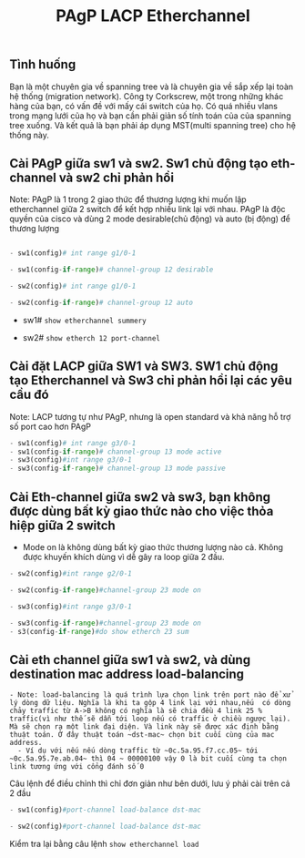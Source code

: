 #+TITLE: PAgP LACP Etherchannel
[[file:_assets/2020-11-26_23-50-40_screenshot.png]]

** Tình huống
 Bạn là một chuyên gia về spanning tree và là chuyên gia về sắp xếp lại  toàn hệ thống (migration network). Công ty Corkscrew, một trong những khác hàng của bạn, có vấn đề với mấy cái switch của họ. Có quá nhiều vlans trong mạng lưới của họ và bạn cần phải giản số tính toán của của spanning tree xuống. Và kết quả là bạn phải áp dụng MST(multi spanning tree) cho hệ thống này.

**  Cài PAgP giữa sw1 và sw2. Sw1 chủ động tạo eth-channel và sw2 chỉ phản hồi
   Note: PAgP là 1 trong 2 giao thức để thương lượng khi muốn lập etherchannel giữa 2 switch để kết hợp nhiều link lại với nhau. PAgP là độc quyền của cisco và dùng 2 mode desirable(chủ động) và auto (bị động) để thương lượng
    #+begin_src python

      - sw1(config)# int range g1/0-1

      - sw1(config-if-range)# channel-group 12 desirable

      - sw2(config)# int range g1/0-1

      - sw2(config-if-range)# channel-group 12 auto

    #+end_src
      - sw1# ~show etherchannel summery~
        #+DOWNLOADED: screenshot @ 2020-11-27 00:02:19
 [[file:_assets/2020-11-27_00-02-19_screenshot.png]]
    - sw2# ~show etherch 12 port-channel~
      #+DOWNLOADED: screenshot @ 2020-11-27 00:04:12
 [[file:_assets/2020-11-27_00-04-12_screenshot.png]]



**  Cài đặt LACP giữa SW1 và SW3. SW1  chủ động tạo Etherchannel và Sw3 chỉ phản hồi lại các yêu cầu đó
   Note: LACP tương tự như PAgP, nhưng là open standard và  khả năng hỗ trợ số port cao hơn PAgP 
   #+begin_src python
   - sw1(config)# int range g3/0-1
   - sw1(config-if-range)# channel-group 13 mode active
   - sw3(config)#int range g3/0-1
   - sw3(config-if-range)# channel-group 13 mode passive
   #+end_src

     #+DOWNLOADED: screenshot @ 2020-11-27 00:09:27
     [[file:_assets/2020-11-27_00-09-27_screenshot.png]]

**  Cài Eth-channel giữa sw2 và sw3, bạn không được dùng bất kỳ giao thức nào cho việc thỏa hiệp giữa 2 switch
   + Mode on là không dùng bất kỳ giao thức thương lượng nào cả. Không được khuyến khích dùng vì dễ gây ra loop giữa 2 đầu. 
   #+begin_src python
   - sw2(config)#int range g2/0-1

   - sw2(config-if-range)#channel-group 23 mode on

   - sw3(config)#int range g3/0-1

   - sw3(config-if-range)#channel-group 23 mode on
   - s3(config-if-range)#do show etherch 23 sum
   #+end_src
   #+DOWNLOADED: screenshot @ 2020-11-27 00:14:31
   [[file:_assets/2020-11-27_00-14-31_screenshot.png]]
 
**  Cài eth channel giữa sw1 và sw2, và dùng destination mac address load-balancing
#+begin_example
- Note: load-balancing là quá trình lựa chọn link trên port nào để xử lý dòng dữ liệu. Nghĩa là khi ta gộp 4 link lại với nhau,nếu  có dòng chảy traffic từ A->B không có nghĩa là sẽ chia đều 4 link 25 % traffic(vì như thế sẽ dẫn tới loop nếu có traffic ở chiều ngược lại). Mà sẽ chọn ra một link đại diện. Và link này sẽ được xác định bằng thuật toán. Ở đây thuật toán ~dst-mac~ chọn bit cuối cùng của mac address.
  - Ví dụ với nếu nếu dòng traffic từ ~0c.5a.95.f7.cc.05~ tới ~0c.5a.95.7e.ab.04~ thì 04 ~ 00000100 vậy 0 là bit cuối cùng ta chọn link tương ứng với cổng đánh số 0
#+end_example
    Câu lệnh để điều chỉnh thì chỉ đơn giản như bên dưới, lưu ý phải cài trên cả 2 đầu
     #+begin_src python
     - sw1(config)#port-channel load-balance dst-mac

     - sw2(config)#port-channel load-balance dst-mac
     #+end_src
Kiểm tra lại bằng câu lệnh ~show etherchannel load~
#+DOWNLOADED: screenshot @ 2020-11-27 00:18:43
[[file:_assets/2020-11-27_00-18-43_screenshot.png]]



